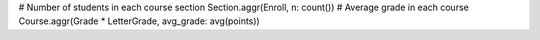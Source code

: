 
.. code-block:: python

# Number of students in each course section
Section.aggr(Enroll, n: count())
# Average grade in each course
Course.aggr(Grade * LetterGrade, avg_grade: avg(points))

